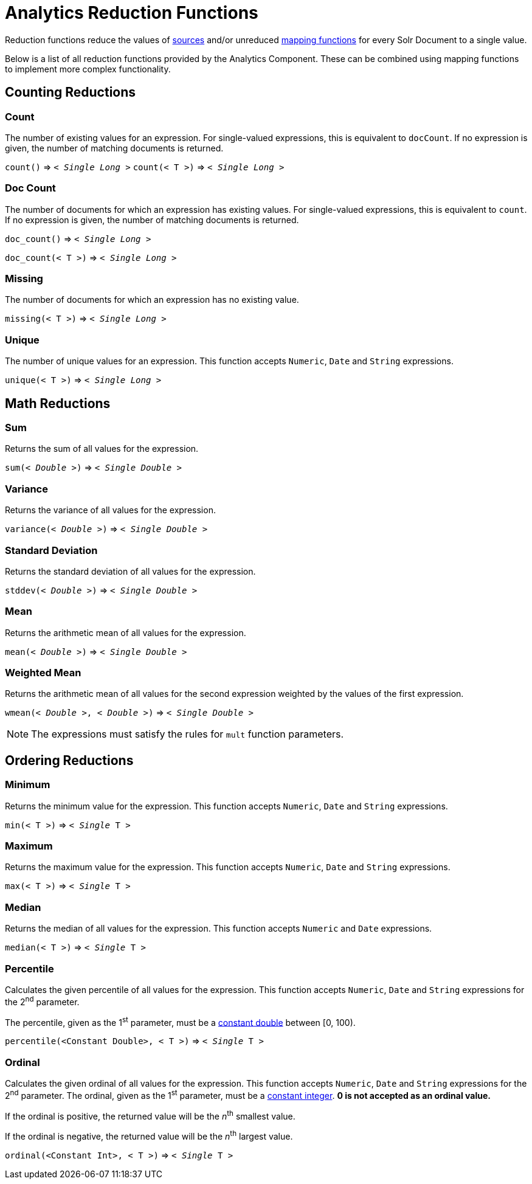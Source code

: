 = Analytics Reduction Functions
:toclevels: 2
// Licensed to the Apache Software Foundation (ASF) under one
// or more contributor license agreements.  See the NOTICE file
// distributed with this work for additional information
// regarding copyright ownership.  The ASF licenses this file
// to you under the Apache License, Version 2.0 (the
// "License"); you may not use this file except in compliance
// with the License.  You may obtain a copy of the License at
//
//   http://www.apache.org/licenses/LICENSE-2.0
//
// Unless required by applicable law or agreed to in writing,
// software distributed under the License is distributed on an
// "AS IS" BASIS, WITHOUT WARRANTIES OR CONDITIONS OF ANY
// KIND, either express or implied.  See the License for the
// specific language governing permissions and limitations
// under the License.

Reduction functions reduce the values of <<analytics-expression-sources.adoc#,sources>>
and/or unreduced <<analytics-mapping-functions.adoc#,mapping functions>>
for every Solr Document to a single value.

Below is a list of all reduction functions provided by the Analytics Component.
These can be combined using mapping functions to implement more complex functionality.

== Counting Reductions

=== Count
The number of existing values for an expression. For single-valued expressions, this is equivalent to `docCount`.
If no expression is given, the number of matching documents is returned.

`count()` \=> `< _Single Long_ >`
`count(< T >)` \=> `< _Single Long_ >`

=== Doc Count
The number of documents for which an expression has existing values. For single-valued expressions, this is equivalent to `count`.
If no expression is given, the number of matching documents is returned.

`doc_count()` \=> `< _Single Long_ >`

`doc_count(< T >)` \=> `< _Single Long_ >`

=== Missing
The number of documents for which an expression has no existing value.

`missing(< T >)` \=> `< _Single Long_ >`

[[analytics-unique]]
=== Unique
The number of unique values for an expression. This function accepts `Numeric`, `Date` and `String` expressions.

`unique(< T >)` \=> `< _Single Long_ >`

== Math Reductions

=== Sum
Returns the sum of all values for the expression.

`sum(< _Double_ >)` \=> `< _Single Double_ >`

=== Variance
Returns the variance of all values for the expression.

`variance(< _Double_ >)` \=> `< _Single Double_ >`

=== Standard Deviation
Returns the standard deviation of all values for the expression.

`stddev(< _Double_ >)` \=> `< _Single Double_ >`

=== Mean
Returns the arithmetic mean of all values for the expression.

`mean(< _Double_ >)` \=> `< _Single Double_ >`

=== Weighted Mean
Returns the arithmetic mean of all values for the second expression weighted by the values of the first expression.

`wmean(< _Double_ >, < _Double_ >)` \=> `< _Single Double_ >`

NOTE: The expressions must satisfy the rules for `mult` function parameters.

== Ordering Reductions

=== Minimum
Returns the minimum value for the expression. This function accepts `Numeric`, `Date` and `String` expressions.

`min(< T >)` \=> `< _Single_ T >`

=== Maximum
Returns the maximum value for the expression. This function accepts `Numeric`, `Date` and `String` expressions.

`max(< T >)` \=> `< _Single_ T >`

=== Median
Returns the median of all values for the expression. This function accepts `Numeric` and `Date` expressions.

`median(< T >)` \=> `< _Single_ T >`

=== Percentile
Calculates the given percentile of all values for the expression.
This function accepts `Numeric`, `Date` and `String` expressions for the 2^nd^ parameter.

The percentile, given as the 1^st^ parameter, must be a <<analytics-expression-sources.adoc#numeric,constant double>> between [0, 100).

`percentile(<Constant Double>, < T >)` \=> `< _Single_ T >`

=== Ordinal
Calculates the given ordinal of all values for the expression.
This function accepts `Numeric`, `Date` and `String` expressions for the 2^nd^ parameter.
The ordinal, given as the 1^st^ parameter, must be a <<analytics-expression-sources.adoc#numeric,constant integer>>.
*0 is not accepted as an ordinal value.*

If the ordinal is positive, the returned value will be the _n_^th^ smallest value.

If the ordinal is negative, the returned value will be the _n_^th^ largest value.

`ordinal(<Constant Int>, < T >)` \=> `< _Single_ T >`
